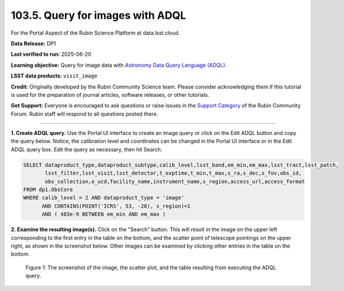 .. _portal-103-5:

#################################
103.5. Query for images with ADQL
#################################

For the Portal Aspect of the Rubin Science Platform at data.lsst.cloud.

**Data Release:** DP1

**Last verified to run:** 2025-06-20

**Learning objective:** Query for image data with `Astronomy Data Query Language (ADQL) <https://www.ivoa.net/documents/latest/ADQL.html>`_.

**LSST data products:** ``visit_image``

**Credit:** Originally developed by the Rubin Community Science team.
Please consider acknowledging them if this tutorial is used for the preparation of journal articles, software releases, or other tutorials.

**Get Support:** Everyone is encouraged to ask questions or raise issues in the `Support Category <https://community.lsst.org/c/support/6>`_ of the Rubin Community Forum. Rubin staff will respond to all questions posted there.

----

**1. Create ADQL query.**
Use the Portal UI interface to create an image query or click on the Edit ADQL button and copy the query below. Notice, the calibration
level and coordinates can be changed in the Portal UI interface or in the Edit ADQL query box.
Edit the query as necessary, then hit Search.

.. code:: sql

  SELECT dataproduct_type,dataproduct_subtype,calib_level,lsst_band,em_min,em_max,lsst_tract,lsst_patch,
         lsst_filter,lsst_visit,lsst_detector,t_exptime,t_min,t_max,s_ra,s_dec,s_fov,obs_id,
         obs_collection,o_ucd,facility_name,instrument_name,s_region,access_url,access_format
  FROM dp1.ObsCore
  WHERE calib_level = 2 AND dataproduct_type = 'image'
        AND CONTAINS(POINT('ICRS', 53, -28), s_region)=1
        AND ( 483e-9 BETWEEN em_min AND em_max )

**2.  Examine the resulting image(s).**
Click on the "Search" button.
This will result in the image on the upper left corresponding to the first entry in the table on the bottom,
and the scatter point of telescope pointings on the upper right, as shown in the screenshot below.
Other images can be examined by clicking other entries in the table on the bottom.

.. figure:: images/portal-103-5-1.png
    :name: portal-103-5-1
    :alt: The screenshot of the image, the scatter plot, and the table resulting from executing the ADQL query above.

    Figure 1: The screenshot of the image, the scatter plot, and the table resulting from executing the ADQL query.


